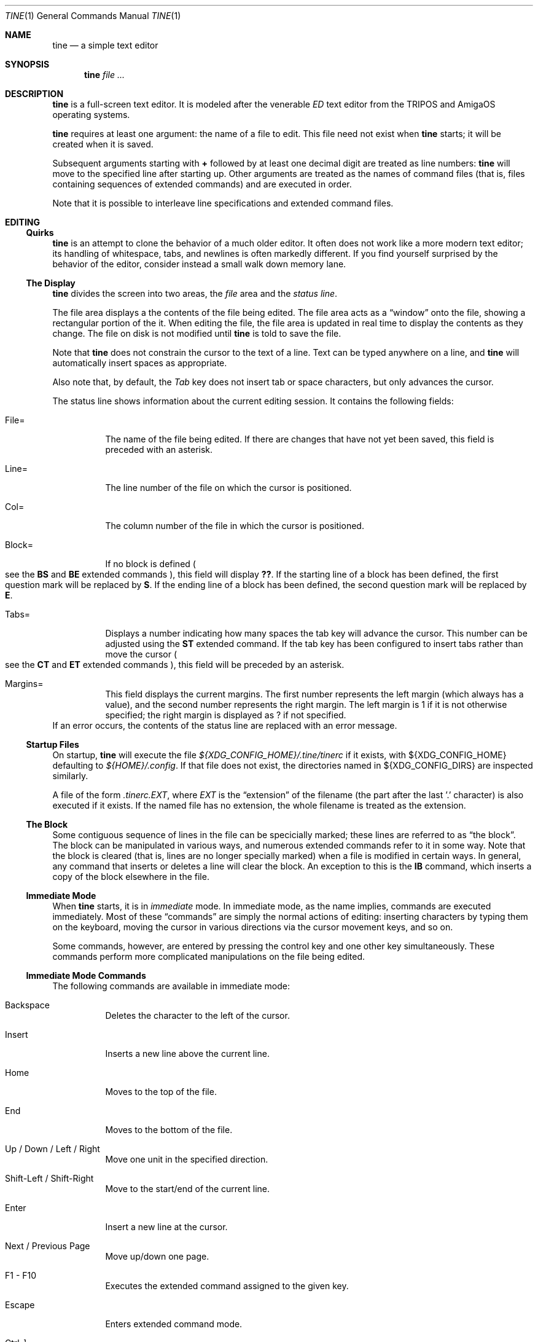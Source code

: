 .Dd $Mdocdate$
.Dt TINE 1
.Os
.Sh NAME
.Nm tine
.Nd a simple text editor
.Sh SYNOPSIS
.Nm
.Ar
.Sh DESCRIPTION
.Nm
is a full-screen text editor.
It is modeled after the venerable
.Em ED
text editor from the TRIPOS and AmigaOS operating systems.
.Pp
.Nm
requires at least one argument:
the name of a file to edit.
This file need not exist when
.Nm
starts;
it will be created when it is saved.
.Pp
Subsequent arguments starting with
.Li "+"
followed by at least one decimal digit are treated as line numbers:
.Nm
will move to the specified line after starting up.
Other arguments are treated as the names of command files
.Pq "that is, files containing sequences of extended commands"
and are executed in order.
.Pp
Note that it is possible to interleave line specifications and extended command files.
.Sh EDITING
.Ss "Quirks"
.Nm
is an attempt to clone the behavior of a much older editor.
It often does not work like a more modern text editor;
its handling of whitespace, tabs, and newlines is often markedly different.
If you find yourself surprised by the behavior of the editor,
consider instead a small walk down memory lane.
.Ss "The Display"
.Nm
divides the screen into two areas,
the
.Em file
area and the
.Em "status line" "."
.Pp
The file area displays a the contents of the file being edited.
The file area acts as a
.Dq window
onto the file,
showing a rectangular portion of the it.
When editing the file,
the file area is updated in real time to display the contents as they change.
The file on disk is not modified until
.Nm
is told to save the file.
.Pp
Note that
.Nm
does not constrain the cursor to the text of a line.
Text can be typed anywhere on a line,
and
.Nm
will automatically insert spaces as appropriate.
.Pp
Also note that,
by default,
the
.Em Tab
key does not insert tab or space characters, but only advances the cursor.
.Pp
The status line shows information about the current editing session.
It contains the following fields:
.Bl -tag -width Ds
.It "File="
The name of the file being edited.
If there are changes that have not yet been saved,
this field is preceded with an asterisk.
.It "Line="
The line number of the file on which the cursor is positioned.
.It "Col="
The column number of the file in which the cursor is positioned.
.It "Block="
If no block is defined
.Po
see the
.Ic BS
and
.Ic BE
extended commands
.Pc ","
this field will display
.Li "??" "."
If the starting line of a block has been defined,
the first question mark will be replaced by
.Li "S" "."
If the ending line of a block has been defined,
the second question mark will be replaced by
.Li "E" "."
.It "Tabs="
Displays a number indicating how many spaces the tab key will advance the cursor.
This number can be adjusted using the
.Ic ST
extended command.
If the tab key has been configured to insert tabs rather than move the cursor
.Po
see the
.Ic CT
and
.Ic ET
extended commands
.Pc ","
this field will be preceded by an asterisk.
.It "Margins="
This field displays the current margins.
The first number represents the left margin
.Pq "which always has a value" ","
and the second number represents the right margin.
The left margin is 1 if it is not otherwise specified;
the right margin is displayed as
.Li "?"
if not specified.
.El
If an error occurs, the contents of the status line are replaced with an error message.
.Ss "Startup Files"
On startup,
.Nm
will execute the file
.Pa "${XDG_CONFIG_HOME}/.tine/tinerc"
if it exists,
with
.Ev "${XDG_CONFIG_HOME}"
defaulting to
.Pa "${HOME}/.config" "."
If that file does not exist,
the directories named in
.Ev "${XDG_CONFIG_DIRS}"
are inspected similarly.
.Pp
A file of the form
.Pa ".tinerc.EXT" ","
where
.Em EXT
is the
.Dq "extension"
of the filename
.Pq "the part after the last '.' character"
is also executed if it exists.
If the named file has no extension,
the whole filename is treated as the extension.
.Ss "The Block"
Some contiguous sequence of lines in the file can be specicially marked;
these lines are referred to as
.Dq "the block" "."
The block can be manipulated in various ways,
and numerous extended commands refer to it in some way.
Note that the block is  cleared
.Pq "that is, lines are no longer specially marked"
when a file is modified in certain ways.
In general, any command that inserts or deletes a line will clear the block.
An exception to this is the
.Ic IB
command,
which inserts a copy of the block elsewhere in the file.
.Ss "Immediate Mode"
When
.Nm
starts,
it is in
.Em immediate
mode.
In immediate mode,
as the name implies,
commands are executed immediately.
Most of these
.Dq "commands"
are simply the normal actions of editing:
inserting characters by typing them on the keyboard,
moving the cursor in various directions via the cursor movement keys,
and so on.
.Pp
Some commands,
however,
are entered by pressing the control key and one other key simultaneously.
These commands perform more complicated manipulations on the file being edited.
.Ss "Immediate Mode Commands"
The following commands are available in immediate mode:
.Bl -tag -width Ds
.It Backspace
Deletes the character to the left of the cursor.
.It Insert
Inserts a new line above the current line.
.It Home
Moves to the top of the file.
.It End
Moves to the bottom of the file.
.It Up / Down / Left / Right
Move one unit in the specified direction.
.It Shift-Left / Shift-Right
Move to the start/end of the current line.
.It Enter
Insert a new line at the cursor.
.It Next / Previous Page
Move up/down one page.
.It F1 - F10
Executes the extended command assigned to the given key.
.It Escape
Enters extended command mode.
.It Ctrl-]
Go to the end of the line or, if there, to the start.
.It Ctrl-A
Inserts a line below the current one.
.It Ctrl-B
Deletes the current line.
.It Ctrl-D
Moves down one page.
.It Ctrl-E
Moves to the top screen or, if there, to the bottom.
.It Ctrl-F
Flips the case of the character under the cursor.
.It Ctrl-G
Repeats the last extended mode command.
.It Ctrl-L
Inserts a copy of the last deleted line.
.It Ctrl-N
Joins the current and next line.
.It Ctrl-O
Deletes the word/spaces immediately following the cursor.
.It Ctrl-P
If the cursor is on a bracket, jump to its partner.
.It Ctrl-R
Move to the space following the previous word.
.It Ctrl-T
Move to the first character of the next word.
.It Ctrl-U
Move up one page.
.It Ctrl-W
Delete the previous word.
.It Ctrl-V
Redraw the screen.
.It Ctrl-Y
Delete from the cursor to the end of the current line.
.El
.Pp
Note that any of the sequences above that are prefixed with
.Em Ctrl
can be remapped using the
.Ic MC
extended command.
.Sh "Extended Mode Commands"
.Nm
has a powerful editing command language.
Extended mode commands can be entered while editing by pressing
.Li Escape
and then entering the command.
Most of the immediate mode commands above can be used when editing an extended command.
Pressing
.Li Enter
will execute the command line and return to immediate mode,
while pressing
.Li Escape
will execute the command line and remain in extended command mode.
.Pp
.Nm
maintains a history of extended commands executed,
and this history can be browsed using the up and down arrow keys to move backwards and forwards in history.
Earlier commands can be edited before executing them.
.Ss "The Extended Mode Command Language"
An extended command looks like:
.Bd -literal -offset indent
repeat-count command-name argument
.Ed
.Pp
The
.Li "repeat-count"
is optional,
and specifies how many times the following command should be repeated
.Pq "the default is 1" "."
A repeat count of
.Li RP
means that the command should be repeated until it fails.
The
.Li RP
specification is not case-sensitive.
.Pp
The command name is required, and consists of one or two letters.
Command names are not case-sensitive.
A listing of extended mode commands is available below.
.Pp
Each command takes exactly zero or one argument of a given type,
though some commands provide a useful default if it is not specified.
Arguments can be strings, numbers, or two strings together.
Strings can be delimited by generally any non-alphanumeric character except semicolon and parentheses.
.Pp
Multiple commands can be specified on the same command line by separating them with semicolons.
Multiple commands can be grouped into one logical command by enclosing them in parentheses.
.Pp
Pressing any key while an extended command is running will abort execution.
.Pp
Below is a list of what extended mode commands are available;
in their descriptions,
.Li n
refers to a numeric argument;
.Li "/s/"
to a string argument with
.Li "/"
representing the delimiter character;
and
.Li "/s/t/"
representing two strings together with
.Li "/"
again representing the delimiter.
The final delimiter in a string or strings can be elided at the end of a command line.
.Bl -tag -width Ds
.It "A/s/"
Inserts a line after the current line containing the string
.At s "."
.It "B"
Moves to the bottom of the file.
.It "BE"
Specifies that the block should end at the current line.
.It "BF/s/"
Searches backwards through the file for the given string.
If unspecified, the last string used in a
.Ic BF
or
.Ic F
command is reused.
.It "BM n"
Set bookmark
.Ar n
to the current cursor position.
.Ar n
must be between one and ten, inclusive.
.It "BS"
Specifies that the block should start at the current line.
.It "CB"
Clears the block.
.It "CD"
Move the cursor down one line without changing its column.
.It "CE"
Move the cursor to the end of the current line.
.It "CF n"
Call the extended command bound to function key
.Ar n "."
.Ar n
must be between one and ten, inclusive.
.It "CJ"
Move the cursor to the end of the current line;
if it is already there, move it to the beginning.
.It "CL"
Move the cursor left one screen position.
.It "CR"
Move the cursor right one screen position.
.It "CS"
Move the cursor to the start of the line.
.It "CT"
Cause the tab key to advance the cursor without inserting any charaters.
.It "CU"
Move the cursor up one line without changing its column.
.It "D"
Delete the current line.
.It "DB"
Delete the block.
.It "DC"
Delete the character under the cursor.
.It "DF"
Display the extended commands bound to the function keys.
.It "DL"
Delete the character to the left of the cursor.
.It "DO/s/"
Temporarily suspend
.Nm
and execute
.Ar s
as an operating system command.
.It "DP"
Delete the word or spaces preceding the cursor.
.It "DW"
Delete the word or spaces following the cursor.
.It "E/s/t/"
Exchange the next instance of
.Ar s
with
.Ar t "."
This is generally useful with a repetition count.
.It "EL"
Delete to the end of the line.
.It "EP"
Move to the beginning of the text on the screen or,
if already there,
to the end of the text on the screen.
.It "EQ"
Like
.Ic
but the user is prompted before each exchange action.
Replying
.Li n
will not exchange the given instance.
.It "ET"
Cause the tab key to insert literal tab characters.
.It "EX"
Ignore the right-hand margin for this line.
This effect is canceled if the cursor leaves the current line.
.It "F/s/"
Search forwards through the file for string
.Ar s "."
.It "FB/s/"
Filter block through operating system command
.Ar s "."
The existing block is passed as the command's standard input,
and is replaced with the command's standard output.
.It "FC"
Flip the case of the character under the cursor,
and move one position to the right.
.It "GM n"
Go to bookmark
.Ar n "."
.It "I/s/"
Insert a line above the current line containing the string
.Ar s "."
.It "IB"
Insert a copy of the block at the current line.
Unlike most actions that insert lines into the file,
this does not clear the block.
.It "IF/s/"
Insert the contents of file
.Ar s
at the current cursor position.
.It "J"
Join the current line and the next.
.It "LC"
Cause subsequent
.Ic F ","
.Ic BF ","
.Ic E ","
and
.Ic "EQ"
commands to ignore case while searching.
.It "M n"
Move to line
.Ar n "."
.It "MC/s/t/"
Cause
.Nm
to interpret the pressing of
.Li Ctrl-s
as if
.Li Ctrl-t
had been pressed.
In this case,
.Ar s
and
.Ar t
must be single-character strings.
.It "N"
Move to the beginning of the next line.
.It "P"
Move to the beginning of the previous line.
.It "PD"
Move down one page.
.It "PH n"
Set the number of lines in a page to
.Ar n "."
.It "PU"
Move up one page.
.It "Q"
Quit without saving.
If the file has unsaved changes, the user is prompted to confirm.
.It "QY"
Quit without saving.
No prompting is done if there are unsaved changes.
.It "RD"
Insert a copy of the last line deleted with the
.Li "Ctrl-B"
or
.Ic "D"
commands.
.It "RF/s/"
Read file
.Ar "s"
and execute its contents as a sequence of
.Nm
extended commands.
.It "RM"
Reset the margins to their defaults
.Pq "that is, 1 for the left margin and undefined for the right" "."
.It "S"
Split the current line at the cursor position.
.It "SA/s/"
Save the file to the filename
.Ar s "."
If
.Ar s
is ommitted,
the name given to
.Nm
at startup is used.
.It "SB"
Move the display such that the first line of the block is visible on the screen.
.It "SF/s/t/"
Set function key
.Ar s
to the extended command
.Ar t "."
Note that
.Ar s
must be a decimal number between one and ten, inclusive.
.It "SH"
Display some information about the current state of the editor.
.It "SL n"
Set the left margin to column
.Ar n "."
If
.Ar n
is ommitted, use the current cursor column.
.It "SM"
If the cursor is over a bracket character,
move to the matching bracket character.
.It "SR n"
Set the right margin to column
.Ar n "."
If
.Ar n
is ommitted, use the current cursor column.
.It "ST n"
Set the tab distance to
.Ar n
columns.
This is the number of columns advanced by the tab key when it is not configured to insert literal tabs,
and the number of spaces literal tabs will take up when displayed on the screen.
.It "T"
Move to the top of the file.
.It "TB"
Move to the next tabstop or,
if the tab key is configured to insert literal tabs,
insert a tab.
.It "TY/s/"
Insert the string
.Ar s
as if it had been typed at the keyboard.
.It "U"
Undo the last file modification.
.It "UC"
Cause subsequent
.Ic F ","
.Ic BF ","
.Ic E ","
and
.Ic "EQ"
commands to respect case while searching.
.It "WB/s/"
Write the contents of the block to the file
.Ar s "."
.It "WN"
Move to the first character of the next word.
.It "WP"
Move to the space following the last character of the previous word.
.It "X"
Exit, saving any changes.
No prompting is performed.
.It "XQ"
Exit, prompting to save first if the file has been changed.
.El
.Sh ENVIRONMENT
.Bl -tag -width Ds
.It Ev TERM
Indciates the terminal type under which
.Nm
is running.
.It Ev ESCDELAY
This variable specifies the number of milliseconds
.Nm
will wait after seeing an escape character for a special character sequence to complete.
By default, this is 1000
.Pq "onse second" "."
.It Ev LC_CTYPE Ev LC_ALL Ev LANG
These variables are consulted to determine the encoding used for textual data.
.It Ev HOME Ev XDG_CONFIG_HOME Ev XDG_CONFIG_DIRS
These variables are consulted to determine paths for startup files.
.Sh FILES
.Bl -tag -width Ds
.It ".../.tine/tinerc"
This file is automatically executed at startup.
It is located using the XDG Specification for configuration files.
.It ".../.tine/.tinerc.EXT"
This file is automatically executed if the extension of the filename passed at startup matches
.Li EXT "."
If the passed filename has no extension, the whole filename is treated as the extension.
.El
.Sh EXAMPLES
The following extended command will mimic the pre-AmigaDOS 2.0 meanings of the
.Li Ctrl-U
and
.Li Ctrl-D
commands:
.Bd -literal
   MC/U/D/;MC/D/U/
.Ed
.Pp
The following extended command will move to the top of the file,
make searches case-insensitive,
and then find and exchange each instance of
.Li foo
with
.Li bar ","
prompting the user before each exchange,
and then inserting the text
.Li "baz"
before the
.Pq "possibly exchanged"
text:
.Bd -literal
   T;RP(EQ/foo/bar/;TY/baz/)
.Ed
.Sh HISTORY
.Nm
is a modern-day attempt to clone the
.Em ED
display editor from MetaComCo
.Po
.Nm
is a rather feeble attempt at a recursive acronym:
.Dq "tine Is Not ED"
.Pc "."
.Pp
.Em ED
was written in the early 1980's as a display editor for the Cambridge TRIPOS operating system.
TRIPOS later formed the core of AmigaDOS,
.Em ED
came along with it.
.Pp
.Nm
shares no code with
.Em ED ","
nor does anyone involved with MetaComCo, the University of Cambridge, Amiga, or TRIPOS endorse or have anything to do with this project...
though the author wishes to extend his heartfelt thanks to each of them for many years of enjoyable hacking.
.Sh BUGS
The only language in which output is produced and documentation is provided is English,
regardless of the user's preferred language.
.Pp
While
.Nm
handles nonspacing and combining characters reasonably well,
there is no support for right-to-left or bidirectional text,
nor is there any support for more complex textual forms that are common in many languages.
.Pp
The screen update algorithm is wasteful of resources;
a much more efficient mechanism should be included.
.Pp
There is no support for file locking and nothing prevents two instances of
.Nm
from modifying the same file concurrently.
.Pp
History browsing in the extended command line is a little nonintuitive.
